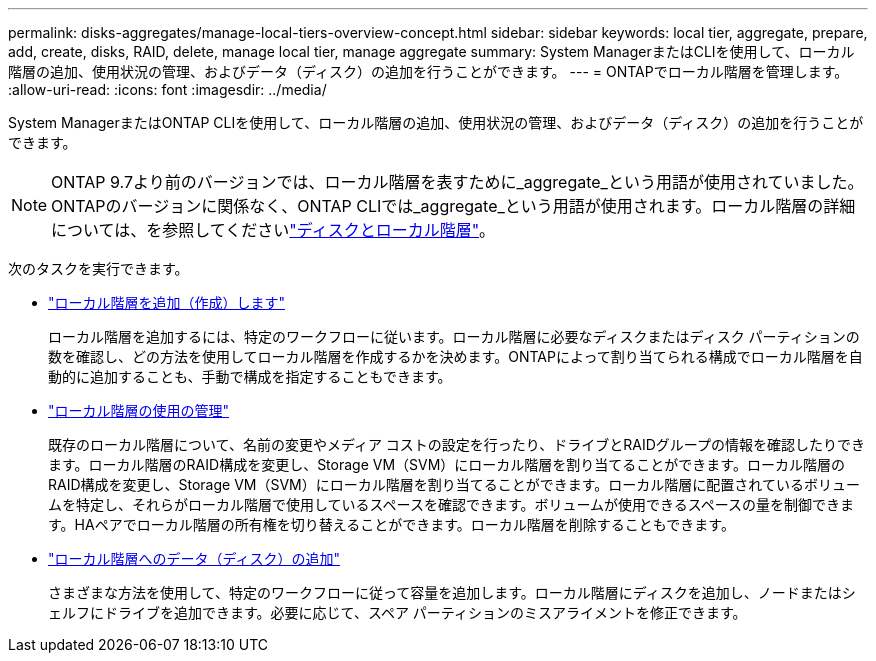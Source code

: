 ---
permalink: disks-aggregates/manage-local-tiers-overview-concept.html 
sidebar: sidebar 
keywords: local tier, aggregate, prepare, add, create, disks, RAID, delete, manage local tier, manage aggregate 
summary: System ManagerまたはCLIを使用して、ローカル階層の追加、使用状況の管理、およびデータ（ディスク）の追加を行うことができます。 
---
= ONTAPでローカル階層を管理します。
:allow-uri-read: 
:icons: font
:imagesdir: ../media/


[role="lead"]
System ManagerまたはONTAP CLIを使用して、ローカル階層の追加、使用状況の管理、およびデータ（ディスク）の追加を行うことができます。


NOTE: ONTAP 9.7より前のバージョンでは、ローカル階層を表すために_aggregate_という用語が使用されていました。ONTAPのバージョンに関係なく、ONTAP CLIでは_aggregate_という用語が使用されます。ローカル階層の詳細については、を参照してくださいlink:../disks-aggregates/index.html["ディスクとローカル階層"]。

次のタスクを実行できます。

* link:add-local-tier-overview-task.html["ローカル階層を追加（作成）します"]
+
ローカル階層を追加するには、特定のワークフローに従います。ローカル階層に必要なディスクまたはディスク パーティションの数を確認し、どの方法を使用してローカル階層を作成するかを決めます。ONTAPによって割り当てられる構成でローカル階層を自動的に追加することも、手動で構成を指定することもできます。

* link:manage-use-local-tiers-overview-task.html["ローカル階層の使用の管理"]
+
既存のローカル階層について、名前の変更やメディア コストの設定を行ったり、ドライブとRAIDグループの情報を確認したりできます。ローカル階層のRAID構成を変更し、Storage VM（SVM）にローカル階層を割り当てることができます。ローカル階層のRAID構成を変更し、Storage VM（SVM）にローカル階層を割り当てることができます。ローカル階層に配置されているボリュームを特定し、それらがローカル階層で使用しているスペースを確認できます。ボリュームが使用できるスペースの量を制御できます。HAペアでローカル階層の所有権を切り替えることができます。ローカル階層を削除することもできます。

* link:add-capacity-local-tier-overview-task.html["ローカル階層へのデータ（ディスク）の追加"]
+
さまざまな方法を使用して、特定のワークフローに従って容量を追加します。ローカル階層にディスクを追加し、ノードまたはシェルフにドライブを追加できます。必要に応じて、スペア パーティションのミスアライメントを修正できます。


